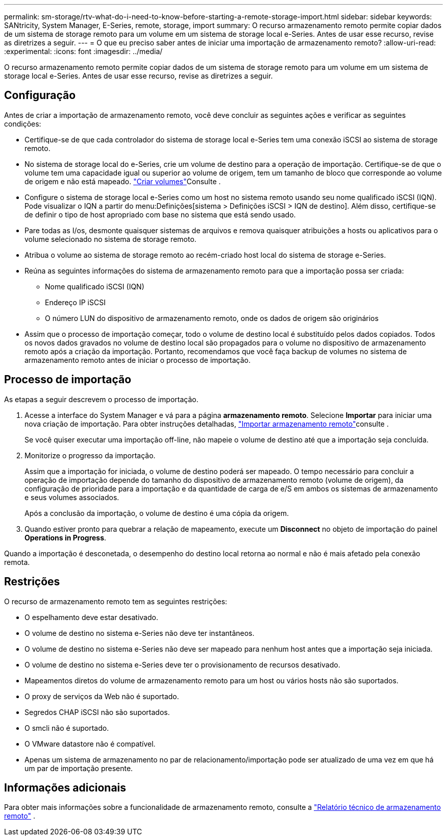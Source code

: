 ---
permalink: sm-storage/rtv-what-do-i-need-to-know-before-starting-a-remote-storage-import.html 
sidebar: sidebar 
keywords: SANtricity, System Manager, E-Series, remote, storage, import 
summary: O recurso armazenamento remoto permite copiar dados de um sistema de storage remoto para um volume em um sistema de storage local e-Series. Antes de usar esse recurso, revise as diretrizes a seguir. 
---
= O que eu preciso saber antes de iniciar uma importação de armazenamento remoto?
:allow-uri-read: 
:experimental: 
:icons: font
:imagesdir: ../media/


[role="lead"]
O recurso armazenamento remoto permite copiar dados de um sistema de storage remoto para um volume em um sistema de storage local e-Series. Antes de usar esse recurso, revise as diretrizes a seguir.



== Configuração

Antes de criar a importação de armazenamento remoto, você deve concluir as seguintes ações e verificar as seguintes condições:

* Certifique-se de que cada controlador do sistema de storage local e-Series tem uma conexão iSCSI ao sistema de storage remoto.
* No sistema de storage local do e-Series, crie um volume de destino para a operação de importação. Certifique-se de que o volume tem uma capacidade igual ou superior ao volume de origem, tem um tamanho de bloco que corresponde ao volume de origem e não está mapeado. link:create-volumes.html["Criar volumes"]Consulte .
* Configure o sistema de storage local e-Series como um host no sistema remoto usando seu nome qualificado iSCSI (IQN). Pode visualizar o IQN a partir do menu:Definições[sistema > Definições iSCSI > IQN de destino]. Além disso, certifique-se de definir o tipo de host apropriado com base no sistema que está sendo usado.
* Pare todas as I/os, desmonte quaisquer sistemas de arquivos e remova quaisquer atribuições a hosts ou aplicativos para o volume selecionado no sistema de storage remoto.
* Atribua o volume ao sistema de storage remoto ao recém-criado host local do sistema de storage e-Series.
* Reúna as seguintes informações do sistema de armazenamento remoto para que a importação possa ser criada:
+
** Nome qualificado iSCSI (IQN)
** Endereço IP iSCSI
** O número LUN do dispositivo de armazenamento remoto, onde os dados de origem são originários


* Assim que o processo de importação começar, todo o volume de destino local é substituído pelos dados copiados. Todos os novos dados gravados no volume de destino local são propagados para o volume no dispositivo de armazenamento remoto após a criação da importação. Portanto, recomendamos que você faça backup de volumes no sistema de armazenamento remoto antes de iniciar o processo de importação.




== Processo de importação

As etapas a seguir descrevem o processo de importação.

. Acesse a interface do System Manager e vá para a página *armazenamento remoto*. Selecione *Importar* para iniciar uma nova criação de importação. Para obter instruções detalhadas, link:rtv-import-remote-storage.html["Importar armazenamento remoto"]consulte .
+
Se você quiser executar uma importação off-line, não mapeie o volume de destino até que a importação seja concluída.

. Monitorize o progresso da importação.
+
Assim que a importação for iniciada, o volume de destino poderá ser mapeado. O tempo necessário para concluir a operação de importação depende do tamanho do dispositivo de armazenamento remoto (volume de origem), da configuração de prioridade para a importação e da quantidade de carga de e/S em ambos os sistemas de armazenamento e seus volumes associados.

+
Após a conclusão da importação, o volume de destino é uma cópia da origem.

. Quando estiver pronto para quebrar a relação de mapeamento, execute um *Disconnect* no objeto de importação do painel *Operations in Progress*.


Quando a importação é desconetada, o desempenho do destino local retorna ao normal e não é mais afetado pela conexão remota.



== Restrições

O recurso de armazenamento remoto tem as seguintes restrições:

* O espelhamento deve estar desativado.
* O volume de destino no sistema e-Series não deve ter instantâneos.
* O volume de destino no sistema e-Series não deve ser mapeado para nenhum host antes que a importação seja iniciada.
* O volume de destino no sistema e-Series deve ter o provisionamento de recursos desativado.
* Mapeamentos diretos do volume de armazenamento remoto para um host ou vários hosts não são suportados.
* O proxy de serviços da Web não é suportado.
* Segredos CHAP iSCSI não são suportados.
* O smcli não é suportado.
* O VMware datastore não é compatível.
* Apenas um sistema de armazenamento no par de relacionamento/importação pode ser atualizado de uma vez em que há um par de importação presente.




== Informações adicionais

Para obter mais informações sobre a funcionalidade de armazenamento remoto, consulte a https://www.netapp.com/pdf.html?item=/media/28697-tr-4893-deploy.pdf["Relatório técnico de armazenamento remoto"^] .
